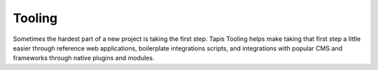 
Tooling
=======

Sometimes the hardest part of a new project is taking the first step. Tapis Tooling helps make taking that first step a little easier through reference web applications, boilerplate integrations scripts, and integrations with popular CMS and frameworks through native plugins and modules.
